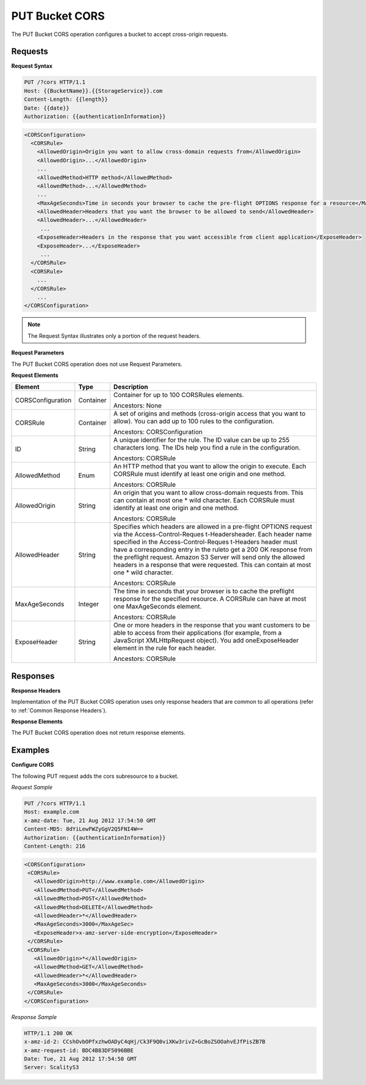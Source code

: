 .. _PUT Bucket CORS:

PUT Bucket CORS
===============

The PUT Bucket CORS operation configures a bucket to accept cross-origin
requests.

Requests
--------

**Request Syntax**

.. code::

   PUT /?cors HTTP/1.1
   Host: {{BucketName}}.{{StorageService}}.com
   Content-Length: {{length}}
   Date: {{date}}
   Authorization: {{authenticationInformation}}

.. code::

   <CORSConfiguration>
     <CORSRule>
       <AllowedOrigin>Origin you want to allow cross-domain requests from</AllowedOrigin>
       <AllowedOrigin>...</AllowedOrigin>
       ...
       <AllowedMethod>HTTP method</AllowedMethod>
       <AllowedMethod>...</AllowedMethod>
       ...
       <MaxAgeSeconds>Time in seconds your browser to cache the pre-flight OPTIONS response for a resource</MaxAgeSeconds>
       <AllowedHeader>Headers that you want the browser to be allowed to send</AllowedHeader>
       <AllowedHeader>...</AllowedHeader>
        ...
       <ExposeHeader>Headers in the response that you want accessible from client application</ExposeHeader>
       <ExposeHeader>...</ExposeHeader>
        ...
     </CORSRule>
     <CORSRule>
       ...
     </CORSRule>
       ...
   </CORSConfiguration>

.. note::

  The Request Syntax illustrates only a portion of the request headers.

**Request Parameters**

The PUT Bucket CORS operation does not use Request Parameters.

**Request Elements**

.. tabularcolumns:: llX{0.60\textwidth}
.. table::
   :class: longtable

   +-----------------------+-----------------------+-----------------------+
   | Element               | Type                  | Description           |
   +=======================+=======================+=======================+
   | CORSConfiguration     | Container             | Container for up to   |
   |                       |                       | 100 CORSRules         |
   |                       |                       | elements.             |
   |                       |                       |                       |
   |                       |                       | Ancestors: None       |
   +-----------------------+-----------------------+-----------------------+
   | CORSRule              | Container             | A set of origins and  |
   |                       |                       | methods (cross-origin |
   |                       |                       | access that you want  |
   |                       |                       | to allow). You can    |
   |                       |                       | add up to 100 rules   |
   |                       |                       | to the configuration. |
   |                       |                       |                       |
   |                       |                       | Ancestors:            |
   |                       |                       | CORSConfiguration     |
   +-----------------------+-----------------------+-----------------------+
   | ID                    | String                | A unique identifier   |
   |                       |                       | for the rule. The ID  |
   |                       |                       | value can be up to    |
   |                       |                       | 255 characters long.  |
   |                       |                       | The IDs help you find |
   |                       |                       | a rule in the         |
   |                       |                       | configuration.        |
   |                       |                       |                       |
   |                       |                       | Ancestors: CORSRule   |
   +-----------------------+-----------------------+-----------------------+
   | AllowedMethod         | Enum                  | An HTTP method that   |
   |                       |                       | you want to allow the |
   |                       |                       | origin to execute.    |
   |                       |                       | Each CORSRule must    |
   |                       |                       | identify at least one |
   |                       |                       | origin and one        |
   |                       |                       | method.               |
   |                       |                       |                       |
   |                       |                       | Ancestors: CORSRule   |
   +-----------------------+-----------------------+-----------------------+
   | AllowedOrigin         | String                | An origin that you    |
   |                       |                       | want to allow         |
   |                       |                       | cross-domain requests |
   |                       |                       | from. This can        |
   |                       |                       | contain at most one   |
   |                       |                       | \* wild character.    |
   |                       |                       | Each CORSRule must    |
   |                       |                       | identify at least one |
   |                       |                       | origin and one        |
   |                       |                       | method.               |
   |                       |                       |                       |
   |                       |                       | Ancestors: CORSRule   |
   +-----------------------+-----------------------+-----------------------+
   | AllowedHeader         | String                | Specifies which       |
   |                       |                       | headers are allowed   |
   |                       |                       | in a pre-flight       |
   |                       |                       | OPTIONS request via   |
   |                       |                       | the                   |
   |                       |                       | Access-Control-Reques |
   |                       |                       | t-Headersheader.      |
   |                       |                       | Each header name      |
   |                       |                       | specified in the      |
   |                       |                       | Access-Control-Reques |
   |                       |                       | t-Headers             |
   |                       |                       | header must have a    |
   |                       |                       | corresponding entry   |
   |                       |                       | in the ruleto get a   |
   |                       |                       | 200 OK response from  |
   |                       |                       | the preflight         |
   |                       |                       | request. Amazon S3    |
   |                       |                       | Server will send only |
   |                       |                       | the allowed headers   |
   |                       |                       | in a response that    |
   |                       |                       | were requested. This  |
   |                       |                       | can contain at most   |
   |                       |                       | one \* wild           |
   |                       |                       | character.            |
   |                       |                       |                       |
   |                       |                       | Ancestors: CORSRule   |
   +-----------------------+-----------------------+-----------------------+
   | MaxAgeSeconds         | Integer               | The time in seconds   |
   |                       |                       | that your browser is  |
   |                       |                       | to cache the          |
   |                       |                       | preflight response    |
   |                       |                       | for the specified     |
   |                       |                       | resource. A CORSRule  |
   |                       |                       | can have at most one  |
   |                       |                       | MaxAgeSeconds         |
   |                       |                       | element.              |
   |                       |                       |                       |
   |                       |                       | Ancestors: CORSRule   |
   +-----------------------+-----------------------+-----------------------+
   | ExposeHeader          | String                | One or more headers   |
   |                       |                       | in the response that  |
   |                       |                       | you want customers to |
   |                       |                       | be able to access     |
   |                       |                       | from their            |
   |                       |                       | applications (for     |
   |                       |                       | example, from a       |
   |                       |                       | JavaScript            |
   |                       |                       | XMLHttpRequest        |
   |                       |                       | object). You add      |
   |                       |                       | oneExposeHeader       |
   |                       |                       | element in the rule   |
   |                       |                       | for each header.      |
   |                       |                       |                       |
   |                       |                       | Ancestors: CORSRule   |
   +-----------------------+-----------------------+-----------------------+

Responses
---------

**Response Headers**

Implementation of the PUT Bucket CORS operation uses only response
headers that are common to all operations (refer to :ref:`Common Response Headers`).

**Response Elements**

The PUT Bucket CORS operation does not return response elements.

Examples
--------

**Configure CORS**

The following PUT request adds the cors subresource to a bucket.

*Request Sample*

.. code::

   PUT /?cors HTTP/1.1
   Host: example.com
   x-amz-date: Tue, 21 Aug 2012 17:54:50 GMT
   Content-MD5: 8dYiLewFWZyGgV2Q5FNI4W==
   Authorization: {{authenticationInformation}}
   Content-Length: 216

.. code::

   <CORSConfiguration>
    <CORSRule>
      <AllowedOrigin>http://www.example.com</AllowedOrigin>
      <AllowedMethod>PUT</AllowedMethod>
      <AllowedMethod>POST</AllowedMethod>
      <AllowedMethod>DELETE</AllowedMethod>
      <AllowedHeader>*</AllowedHeader>
      <MaxAgeSeconds>3000</MaxAgeSec>
      <ExposeHeader>x-amz-server-side-encryption</ExposeHeader>
    </CORSRule>
    <CORSRule>
      <AllowedOrigin>*</AllowedOrigin>
      <AllowedMethod>GET</AllowedMethod>
      <AllowedHeader>*</AllowedHeader>
      <MaxAgeSeconds>3000</MaxAgeSeconds>
    </CORSRule>
   </CORSConfiguration>

*Response Sample*

.. code::

   HTTP/1.1 200 OK
   x-amz-id-2: CCshOvbOPfxzhwOADyC4qHj/Ck3F9Q0viXKw3rivZ+GcBoZSOOahvEJfPisZB7B
   x-amz-request-id: BDC4B83DF5096BBE
   Date: Tue, 21 Aug 2012 17:54:50 GMT
   Server: ScalityS3
